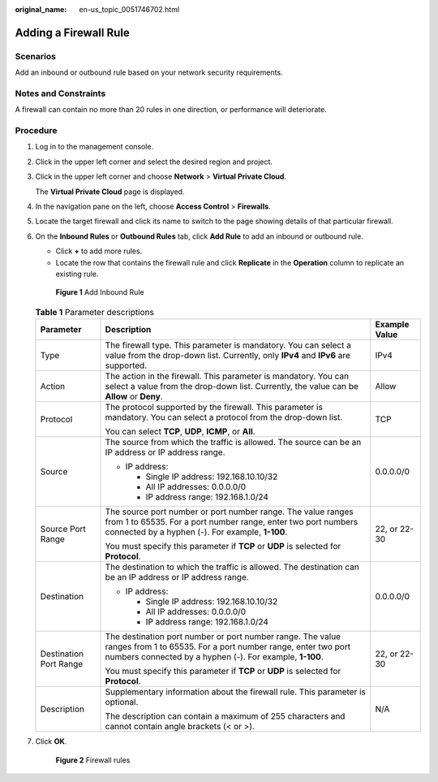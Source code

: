:original_name: en-us_topic_0051746702.html

.. _en-us_topic_0051746702:

Adding a Firewall Rule
======================

Scenarios
---------

Add an inbound or outbound rule based on your network security requirements.

Notes and Constraints
---------------------

A firewall can contain no more than 20 rules in one direction, or performance will deteriorate.

Procedure
---------

#. Log in to the management console.

2. Click |image1| in the upper left corner and select the desired region and project.

3. Click |image2| in the upper left corner and choose **Network** > **Virtual Private Cloud**.

   The **Virtual Private Cloud** page is displayed.

4. In the navigation pane on the left, choose **Access Control** > **Firewalls**.

5. Locate the target firewall and click its name to switch to the page showing details of that particular firewall.

6. On the **Inbound Rules** or **Outbound Rules** tab, click **Add Rule** to add an inbound or outbound rule.

   -  Click **+** to add more rules.
   -  Locate the row that contains the firewall rule and click **Replicate** in the **Operation** column to replicate an existing rule.


   .. figure:: /_static/images/en-us_image_0000002449675548.png
      :alt: **Figure 1** Add Inbound Rule

      **Figure 1** Add Inbound Rule

   .. table:: **Table 1** Parameter descriptions

      +------------------------+----------------------------------------------------------------------------------------------------------------------------------------------------------------------------------------+-----------------------+
      | Parameter              | Description                                                                                                                                                                            | Example Value         |
      +========================+========================================================================================================================================================================================+=======================+
      | Type                   | The firewall type. This parameter is mandatory. You can select a value from the drop-down list. Currently, only **IPv4** and **IPv6** are supported.                                   | IPv4                  |
      +------------------------+----------------------------------------------------------------------------------------------------------------------------------------------------------------------------------------+-----------------------+
      | Action                 | The action in the firewall. This parameter is mandatory. You can select a value from the drop-down list. Currently, the value can be **Allow** or **Deny**.                            | Allow                 |
      +------------------------+----------------------------------------------------------------------------------------------------------------------------------------------------------------------------------------+-----------------------+
      | Protocol               | The protocol supported by the firewall. This parameter is mandatory. You can select a protocol from the drop-down list.                                                                | TCP                   |
      |                        |                                                                                                                                                                                        |                       |
      |                        | You can select **TCP**, **UDP**, **ICMP**, or **All**.                                                                                                                                 |                       |
      +------------------------+----------------------------------------------------------------------------------------------------------------------------------------------------------------------------------------+-----------------------+
      | Source                 | The source from which the traffic is allowed. The source can be an IP address or IP address range.                                                                                     | 0.0.0.0/0             |
      |                        |                                                                                                                                                                                        |                       |
      |                        | -  IP address:                                                                                                                                                                         |                       |
      |                        |                                                                                                                                                                                        |                       |
      |                        |    -  Single IP address: 192.168.10.10/32                                                                                                                                              |                       |
      |                        |    -  All IP addresses: 0.0.0.0/0                                                                                                                                                      |                       |
      |                        |    -  IP address range: 192.168.1.0/24                                                                                                                                                 |                       |
      +------------------------+----------------------------------------------------------------------------------------------------------------------------------------------------------------------------------------+-----------------------+
      | Source Port Range      | The source port number or port number range. The value ranges from 1 to 65535. For a port number range, enter two port numbers connected by a hyphen (-). For example, **1-100**.      | 22, or 22-30          |
      |                        |                                                                                                                                                                                        |                       |
      |                        | You must specify this parameter if **TCP** or **UDP** is selected for **Protocol**.                                                                                                    |                       |
      +------------------------+----------------------------------------------------------------------------------------------------------------------------------------------------------------------------------------+-----------------------+
      | Destination            | The destination to which the traffic is allowed. The destination can be an IP address or IP address range.                                                                             | 0.0.0.0/0             |
      |                        |                                                                                                                                                                                        |                       |
      |                        | -  IP address:                                                                                                                                                                         |                       |
      |                        |                                                                                                                                                                                        |                       |
      |                        |    -  Single IP address: 192.168.10.10/32                                                                                                                                              |                       |
      |                        |    -  All IP addresses: 0.0.0.0/0                                                                                                                                                      |                       |
      |                        |    -  IP address range: 192.168.1.0/24                                                                                                                                                 |                       |
      +------------------------+----------------------------------------------------------------------------------------------------------------------------------------------------------------------------------------+-----------------------+
      | Destination Port Range | The destination port number or port number range. The value ranges from 1 to 65535. For a port number range, enter two port numbers connected by a hyphen (-). For example, **1-100**. | 22, or 22-30          |
      |                        |                                                                                                                                                                                        |                       |
      |                        | You must specify this parameter if **TCP** or **UDP** is selected for **Protocol**.                                                                                                    |                       |
      +------------------------+----------------------------------------------------------------------------------------------------------------------------------------------------------------------------------------+-----------------------+
      | Description            | Supplementary information about the firewall rule. This parameter is optional.                                                                                                         | N/A                   |
      |                        |                                                                                                                                                                                        |                       |
      |                        | The description can contain a maximum of 255 characters and cannot contain angle brackets (< or >).                                                                                    |                       |
      +------------------------+----------------------------------------------------------------------------------------------------------------------------------------------------------------------------------------+-----------------------+

7. Click **OK**.


   .. figure:: /_static/images/en-us_image_0000002492668909.png
      :alt: **Figure 2** Firewall rules

      **Figure 2** Firewall rules

.. |image1| image:: /_static/images/en-us_image_0000001818982734.png
.. |image2| image:: /_static/images/en-us_image_0000001818983162.png
